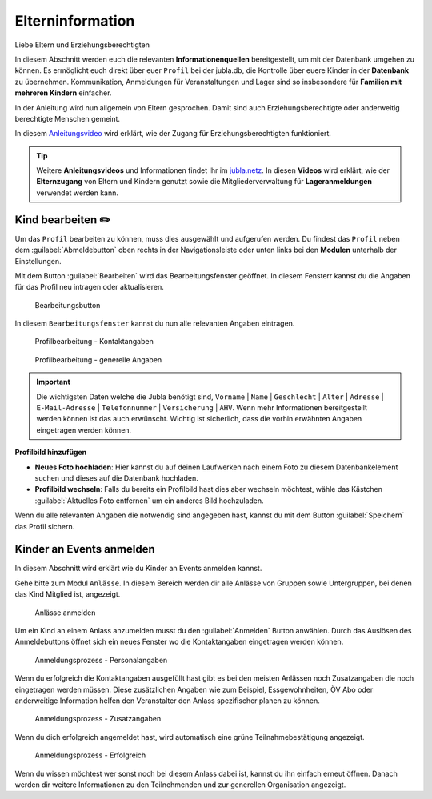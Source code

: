 ==================
Elterninformation
==================

Liebe Eltern und Erziehungsberechtigten

In diesem Abschnitt werden euch die relevanten **Informationenquellen** bereitgestellt, um mit der Datenbank umgehen zu können. Es ermöglicht euch direkt über euer ``Profil`` bei der jubla.db, die Kontrolle über euere Kinder in der **Datenbank** zu übernehmen. Kommunikation, Anmeldungen für Veranstaltungen und Lager sind so insbesondere für **Familien mit mehreren Kindern** einfacher. 


In der Anleitung wird nun allgemein von Eltern gesprochen. Damit sind auch Erziehungsberechtigte oder anderweitig berechtigte Menschen gemeint.


In diesem `Anleitungsvideo <https://youtu.be/ownheoC_PcU>`_ wird erklärt, wie der Zugang für Erziehungsberechtigten funktioniert.  

.. tip::
   Weitere **Anleitungsvideos** und Informationen findet Ihr im `jubla.netz <https://jubla.atlassian.net/wiki/spaces/WISSEN/pages/1122467867/Jubla-Datenbank#Erkl%C3%A4rvideos>`_. In diesen **Videos** wird erklärt, wie der **Elternzugang** von Eltern und Kindern genutzt sowie die Mitgliederverwaltung für **Lageranmeldungen** verwendet werden kann.





Kind bearbeiten ✏️
==================

Um das ``Profil`` bearbeiten zu können, muss dies ausgewählt und aufgerufen werden. Du findest das ``Profil`` neben dem :guilabel:`Abmeldebutton` oben rechts in der Navigationsleiste oder unten links bei den **Modulen** unterhalb der Einstellungen. 


Mit dem Button :guilabel:`Bearbeiten` wird das Bearbeitungsfenster geöffnet. In diesem Fensterr kannst du die Angaben für das Profil neu intragen oder aktualisieren. 


.. figure:: /media/elterninfo/elterninfo_bearbeitungsbutton.png
    :name: 
    
    Bearbeitungsbutton



In diesem ``Bearbeitungsfenster`` kannst du nun alle relevanten Angaben eintragen.

.. figure:: /media/elterninfo/elterninfo_bearbeitungsphase_1.png
    :name: 
    
    Profilbearbeitung - Kontaktangaben



.. figure:: /media/elterninfo/elterninfo_bearbeitungsphase_2.png
    :name: 
    
    Profilbearbeitung - generelle Angaben


.. important:: Die wichtigsten Daten welche die Jubla benötigt sind, ``Vorname`` \| ``Name`` \| ``Geschlecht`` \| ``Alter`` \| ``Adresse`` \| ``E-Mail-Adresse`` \| ``Telefonnummer`` \| ``Versicherung`` \| ``AHV``. Wenn mehr Informationen bereitgestellt werden können ist das auch erwünscht. Wichtig ist sicherlich, dass die vorhin erwähnten Angaben eingetragen werden können.



**Profilbild hinzufügen**

* **Neues Foto hochladen**: Hier kannst du auf deinen Laufwerken nach einem Foto zu diesem Datenbankelement suchen und dieses auf die Datenbank hochladen. 

* **Profilbild wechseln**: Falls du bereits ein Profilbild hast dies aber wechseln möchtest, wähle das Kästchen :guilabel:`Aktuelles Foto entfernen` um ein anderes Bild hochzuladen.


Wenn du alle relevanten Angaben die notwendig sind angegeben hast, kannst du mit dem Button :guilabel:`Speichern` das Profil sichern. 


Kinder an Events anmelden
==========================

In diesem Abschnitt wird erklärt wie du Kinder an Events anmelden kannst.

Gehe bitte zum Modul ``Anlässe``. In diesem Bereich werden dir alle Anlässe von Gruppen sowie Untergruppen, bei denen das Kind Mitglied ist, angezeigt. 


.. figure:: /media/elterninfo/anlaesse_anmelden.png
    :name: 
    
    Anlässe anmelden


Um ein Kind an einem Anlass anzumelden musst du den :guilabel:`Anmelden` Button anwählen. Durch das Auslösen des Anmeldebuttons öffnet sich ein neues Fenster wo die Kontaktangaben eingetragen werden können. 



.. figure:: /media/elterninfo/anlaesse_personalangaben.png
    :name: 
    
    Anmeldungsprozess - Personalangaben


Wenn du erfolgreich die Kontaktangaben ausgefüllt hast gibt es bei den meisten Anlässen noch Zusatzangaben die noch eingetragen werden müssen. Diese zusätzlichen Angaben wie zum Beispiel, Essgewohnheiten, ÖV Abo oder anderweitige Information helfen den Veranstalter den Anlass spezifischer planen zu können. 


.. figure:: /media/elterninfo/anlaesse_anmeldung.png
    :name: 
    
    Anmeldungsprozess - Zusatzangaben


Wenn du dich erfolgreich angemeldet hast, wird automatisch eine grüne Teilnahmebestätigung angezeigt. 

.. figure:: /media/elterninfo/anlaesse_erfolgreich.png
    :name: 
    
    Anmeldungsprozess - Erfolgreich

Wenn du wissen möchtest wer sonst noch bei diesem Anlass dabei ist, kannst du ihn einfach erneut öffnen. Danach werden dir weitere Informationen zu den Teilnehmenden und zur generellen Organisation angezeigt. 
